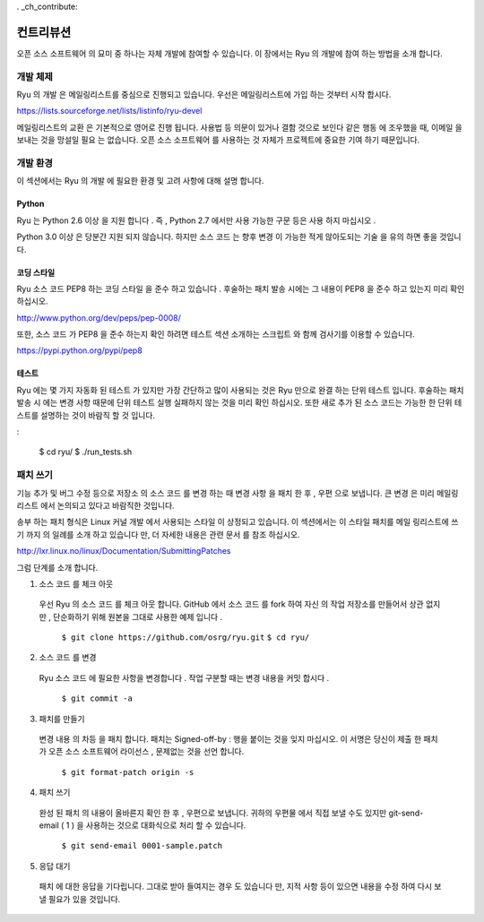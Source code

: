. _ch_contribute:

컨트리뷰션
==========

오픈 소스 소프트웨어 의 묘미 중 하나는 자체 개발에 참여할 수 있습니다.
이 장에서는 Ryu 의 개발에 참여 하는 방법을 소개 합니다.

개발 체제
---------

Ryu 의 개발 은 메일링리스트를 중심으로 진행되고 있습니다.
우선은 메일링리스트에 가입 하는 것부터 시작 합시다.

https://lists.sourceforge.net/lists/listinfo/ryu-devel

메일링리스트의 교환 은 기본적으로 영어로 진행 됩니다.
사용법 등 의문이 있거나 결함 것으로 보인다 같은 행동 에 조우했을 때,
이메일 을 보내는 것을 망설일 필요 는 없습니다.
오픈 소스 소프트웨어 를 사용하는 것 자체가 프로젝트에
중요한 기여 하기 때문입니다.

개발 환경
---------

이 섹션에서는 Ryu 의 개발 에 필요한 환경 및 고려 사항에 대해 설명 합니다.

Python
^^^^^^

Ryu 는 Python 2.6 이상 을 지원 합니다 .
즉 , Python 2.7 에서만 사용 가능한 구문 등은 사용 하지 마십시오 .

Python 3.0 이상 은 당분간 지원 되지 않습니다.
하지만 소스 코드 는 향후 변경 이 가능한 적게 않아도되는 기술 을
유의 하면 좋을 것입니다.

코딩 스타일
^^^^^^^^^^^

Ryu 소스 코드 PEP8 하는 코딩 스타일 을 준수 하고 있습니다 .
후술하는 패치 발송 시에는 그 내용이 PEP8 을 준수 하고 있는지
미리 확인 하십시오.

http://www.python.org/dev/peps/pep-0008/

또한, 소스 코드 가 PEP8 을 준수 하는지 확인 하려면 테스트 섹션
소개하는 스크립트 와 함께 검사기를 이용할 수 있습니다.

https://pypi.python.org/pypi/pep8

테스트
^^^^^^

Ryu 에는 몇 가지 자동화 된 테스트 가 있지만 가장 간단하고 많이 사용되는 것은
Ryu 만으로 완결 하는 단위 테스트 입니다.
후술하는 패치 발송 시 에는 변경 사항 때문에 단위 테스트 실행
실패하지 않는 것을 미리 확인 하십시오.
또한 새로 추가 된 소스 코드는 가능한 한 단위 테스트를
설명하는 것이 바람직 할 것 입니다.

.. rst-class::console

:

   $ cd ryu/
   $ ./run_tests.sh

패치 쓰기
---------

기능 추가 및 버그 수정 등으로 저장소 의 소스 코드 를 변경 하는 때
변경 사항 을 패치 한 후 , 우편 으로 보냅니다.
큰 변경 은 미리 메일링리스트 에서 논의되고 있다고
바람직한 것입니다.

.. NOTE :
   Ryu 소스 코드 저장소는 GitHub 에 존재하지만 ,
   풀 요청을 이용한 개발 프로세스 가 아님 에 주의 하십시오.

송부 하는 패치 형식은 Linux 커널 개발 에서 사용되는 스타일 이 상정되고 있습니다.
이 섹션에서는 이 스타일 패치를 메일 링리스트에 쓰기 까지 의 일례를
소개 하고 있습니다 만, 더 자세한 내용은 관련 문서 를 참조 하십시오.

http://lxr.linux.no/linux/Documentation/SubmittingPatches

그럼 단계를 소개 합니다.

1. 소스 코드 를 체크 아웃

 우선 Ryu 의 소스 코드 를 체크 아웃 합니다.
 GitHub 에서 소스 코드 를 fork 하여 자신 의 작업 저장소를 만들어서
 상관 없지만 , 단순화하기 위해 원본을 그대로 사용한 예제 입니다 .

   ``$ git clone https://github.com/osrg/ryu.git``
   ``$ cd ryu/``

2. 소스 코드 를 변경

 Ryu 소스 코드 에 필요한 사항을 변경합니다 .
 작업 구분할 때는 변경 내용을 커밋 합시다 .

   ``$ git commit -a``

3. 패치를 만들기

 변경 내용 의 차등 을 패치 합니다.
 패치는 Signed-off-by : 행을 붙이는 것을 잊지 마십시오.
 이 서명은 당신이 제출 한 패치가 오픈 소스 소프트웨어
 라이선스 , 문제없는 것을 선언 합니다.

   ``$ git format-patch origin -s``

4. 패치 쓰기

 완성 된 패치 의 내용이 올바른지 확인 한 후 , 우편으로 보냅니다.
 귀하의 우편물 에서 직접 보낼 수도 있지만 git-send-email ( 1 ) 을 사용하는 것으로
 대화식으로 처리 할 수 있습니다.

   ``$ git send-email 0001-sample.patch``

5. 응답 대기

 패치 에 대한 응답을 기다립니다.
 그대로 받아 들여지는 경우 도 있습니다 만, 지적 사항 등이 있으면
 내용을 수정 하여 다시 보낼 필요가 있을 것입니다.



